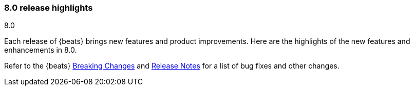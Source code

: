 [[release-highlights-8.0.0]]
=== 8.0 release highlights
++++
<titleabbrev>8.0</titleabbrev>
++++

Each release of {beats} brings new features and product improvements. 
Here are the highlights of the new features and enhancements in 8.0.

Refer to the {beats} <<breaking-changes-8.0, Breaking Changes>> and
<<release-notes, Release Notes>> for a list of bug fixes and other changes.

//Also read the
//https://www.elastic.co/blog/beats-7-4-0-released[Beats release blog] for a full
//description of new features.

//NOTE: The notable-highlights tagged regions are re-used in the
//Installation and Upgrade Guide

// tag::notable-highlights[]
// ADD NOTABLE HIGHLIGHTS HERE

//[float]
//==== Add title here

//Add description here.

//[float]
//==== Add title here

//Add description here.

// end::notable-highlights[]
